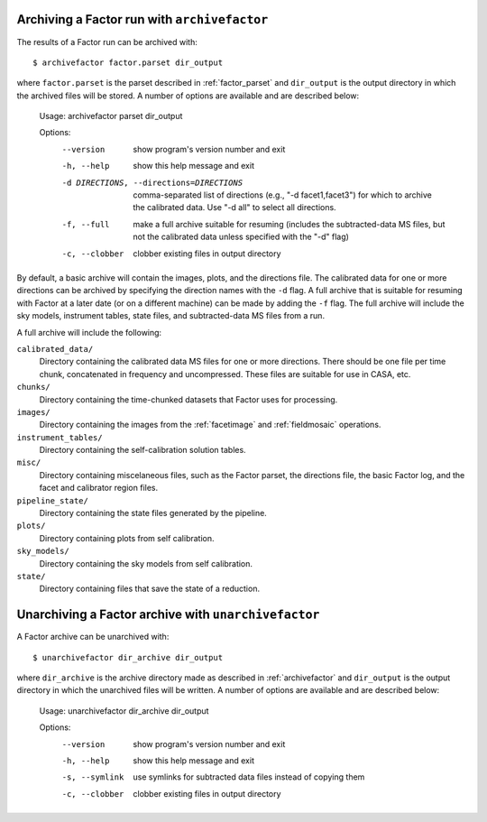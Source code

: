 .. _archivefactor:

Archiving a Factor run with ``archivefactor``
---------------------------------------------

The results of a Factor run can be archived with::

    $ archivefactor factor.parset dir_output

where ``factor.parset`` is the parset described in :ref:`factor_parset` and ``dir_output`` is the output directory in which the archived files will be stored. A number of options are available and are described below:

    Usage: archivefactor parset dir_output

    Options:
      --version             show program's version number and exit
      -h, --help            show this help message and exit
      -d DIRECTIONS, --directions=DIRECTIONS
                            comma-separated list of directions (e.g., "-d
                            facet1,facet3") for which to archive the calibrated
                            data. Use "-d all" to select all directions.
      -f, --full            make a full archive suitable for resuming (includes
                            the subtracted-data MS files, but not the calibrated
                            data unless specified with the "-d" flag)
      -c, --clobber         clobber existing files in output directory

By default, a basic archive will contain the images, plots, and the directions file. The calibrated data for one or more directions can be archived by specifying the direction names with the ``-d`` flag. A full archive that is suitable for resuming with Factor at a later date (or on a different machine) can be made by adding the ``-f`` flag. The full archive will include the sky models, instrument tables, state files, and subtracted-data MS files from a run.

A full archive will include the following:

``calibrated_data/``
    Directory containing the calibrated data MS files for one or more
    directions. There should be one file per time chunk, concatenated in
    frequency and uncompressed. These files are suitable for use in CASA, etc.

``chunks/``
    Directory containing the time-chunked datasets that Factor uses for processing.

``images/``
    Directory containing the images from the :ref:`facetimage` and :ref:`fieldmosaic` operations.

``instrument_tables/``
    Directory containing the self-calibration solution tables.

``misc/``
    Directory containing miscelaneous files, such as the Factor parset, the directions file, the basic Factor log, and the facet and calibrator region files.

``pipeline_state/``
    Directory containing the state files generated by the pipeline.

``plots/``
    Directory containing plots from self calibration.

``sky_models/``
    Directory containing the sky models from self calibration.

``state/``
    Directory containing files that save the state of a reduction.


.. _unarchivefactor:

Unarchiving a Factor archive with ``unarchivefactor``
-----------------------------------------------------

A Factor archive can be unarchived with::

    $ unarchivefactor dir_archive dir_output

where ``dir_archive`` is the archive directory made as described in :ref:`archivefactor` and ``dir_output`` is the output directory in which the unarchived files will be written. A number of options are available and are described below:

    Usage: unarchivefactor dir_archive dir_output

    Options:
      --version      show program's version number and exit
      -h, --help     show this help message and exit
      -s, --symlink  use symlinks for subtracted data files instead of copying
                     them
      -c, --clobber  clobber existing files in output directory
